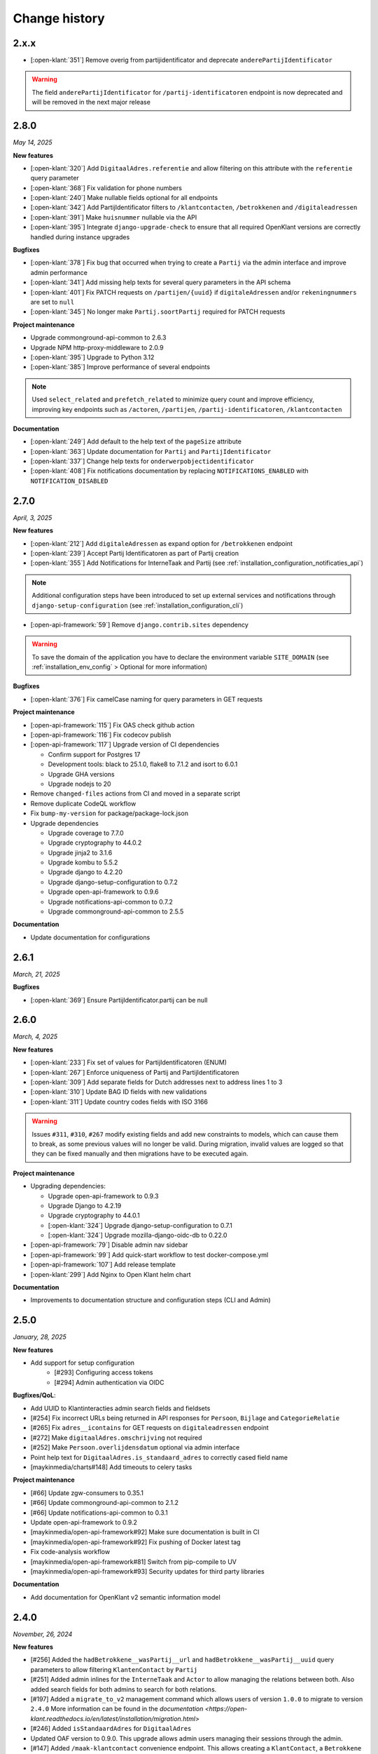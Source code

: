 ==============
Change history
==============

2.x.x
=====

* [:open-klant:`351`] Remove overig from partijidentificator and deprecate ``anderePartijIdentificator``

.. warning::

    The field ``anderePartijIdentificator`` for ``/partij-identificatoren`` endpoint is now deprecated and will be removed in the next major release

2.8.0
=====
*May 14, 2025*


**New features**

* [:open-klant:`320`] Add ``DigitaalAdres.referentie`` and allow filtering on this attribute with the ``referentie`` query parameter
* [:open-klant:`368`] Fix validation for phone numbers
* [:open-klant:`240`] Make nullable fields optional for all endpoints
* [:open-klant:`342`] Add PartijIdentificator filters to ``/klantcontacten``, ``/betrokkenen`` and ``/digitaleadressen``
* [:open-klant:`391`] Make ``huisnummer`` nullable via the API
* [:open-klant:`395`] Integrate ``django-upgrade-check`` to ensure that all required OpenKlant versions are correctly handled during instance upgrades

**Bugfixes**

* [:open-klant:`378`] Fix bug that occurred when trying to create a ``Partij`` via the admin interface and improve admin performance
* [:open-klant:`341`] Add missing help texts for several query parameters in the API schema
* [:open-klant:`401`] Fix PATCH requests on ``/partijen/{uuid}`` if ``digitaleAdressen`` and/or ``rekeningnummers`` are set to ``null``
* [:open-klant:`345`] No longer make ``Partij.soortPartij`` required for PATCH requests

**Project maintenance**

* Upgrade commonground-api-common to 2.6.3
* Upgrade NPM http-proxy-middleware to 2.0.9
* [:open-klant:`395`] Upgrade to Python 3.12
* [:open-klant:`385`] Improve performance of several endpoints

.. note::

  Used ``select_related`` and ``prefetch_related`` to minimize query count and improve efficiency, improving key endpoints such as ``/actoren``, ``/partijen``, ``/partij-identificatoren``, ``/klantcontacten``

**Documentation**

* [:open-klant:`249`] Add default to the help text of the ``pageSize`` attribute
* [:open-klant:`363`] Update documentation for ``Partij`` and ``PartijIdentificator``
* [:open-klant:`337`] Change help texts for ``onderwerpobjectidentificator``
* [:open-klant:`408`] Fix notifications documentation by replacing ``NOTIFICATIONS_ENABLED`` with ``NOTIFICATION_DISABLED``


2.7.0
=====
*April, 3, 2025*


**New features**

* [:open-klant:`212`] Add ``digitaleAdressen`` as expand option for ``/betrokkenen`` endpoint
* [:open-klant:`239`] Accept Partij Identificatoren as part of Partij creation
* [:open-klant:`355`] Add Notifications for InterneTaak and Partij (see :ref:`installation_configuration_notificaties_api`)

.. note::

  Additional configuration steps have been introduced to set up external services and notifications through ``django-setup-configuration`` (see :ref:`installation_configuration_cli`)

* [:open-api-framework:`59`] Remove ``django.contrib.sites`` dependency

.. warning::

    To save the domain of the application you have to declare the environment variable ``SITE_DOMAIN`` (see :ref:`installation_env_config` > Optional for more information)

**Bugfixes**

* [:open-klant:`376`] Fix camelCase naming for query parameters in GET requests

**Project maintenance**

* [:open-api-framework:`115`] Fix OAS check github action
* [:open-api-framework:`116`] Fix codecov publish
* [:open-api-framework:`117`] Upgrade version of CI dependencies

  * Confirm support for Postgres 17
  * Development tools: black to 25.1.0, flake8 to 7.1.2 and isort to 6.0.1
  * Upgrade GHA versions
  * Upgrade nodejs to 20

* Remove ``changed-files`` actions from CI and moved in a separate script
* Remove duplicate CodeQL workflow 
* Fix ``bump-my-version`` for package/package-lock.json
* Upgrade dependencies

  * Upgrade coverage to 7.7.0
  * Upgrade cryptography to 44.0.2
  * Upgrade jinja2 to 3.1.6
  * Upgrade kombu to 5.5.2
  * Upgrade django to 4.2.20
  * Upgrade django-setup-configuration to 0.7.2
  * Upgrade open-api-framework to 0.9.6
  * Upgrade notifications-api-common to 0.7.2
  * Upgrade commonground-api-common to 2.5.5

**Documentation**

* Update documentation for configurations


2.6.1
=====
*March, 21, 2025*

**Bugfixes**

* [:open-klant:`369`] Ensure PartijIdentificator.partij can be null


2.6.0
=====
*March, 4, 2025*

**New features**

* [:open-klant:`233`] Fix set of values for PartijIdentificatoren (ENUM)
* [:open-klant:`267`] Enforce uniqueness of Partij and PartijIdentificatoren
* [:open-klant:`309`] Add separate fields for Dutch addresses next to address lines 1 to 3
* [:open-klant:`310`] Update BAG ID fields with new validations
* [:open-klant:`311`] Update country codes fields with ISO 3166

.. warning::

    Issues ``#311``, ``#310``, ``#267`` modify existing fields and add new constraints to models, which can cause them to break,
    as some previous values will no longer be valid.
    During migration, invalid values are logged so that they can be fixed manually and then migrations have to be executed again.


**Project maintenance**

* Upgrading dependencies:

  * Upgrade open-api-framework to 0.9.3
  * Upgrade Django to 4.2.19
  * Upgrade cryptography to 44.0.1
  * [:open-klant:`324`] Upgrade django-setup-configuration to 0.7.1
  * [:open-klant:`324`] Upgrade mozilla-django-oidc-db to 0.22.0
* [:open-api-framework:`79`] Disable admin nav sidebar
* [:open-api-framework:`99`] Add quick-start workflow to test docker-compose.yml
* [:open-api-framework:`107`] Add release template
* [:open-klant:`299`] Add Nginx to Open Klant helm chart

**Documentation**

* Improvements to documentation structure and configuration steps (CLI and Admin)


2.5.0
=====
*January, 28, 2025*

**New features**

* Add support for setup configuration
    * [#293] Configuring access tokens
    * [#294] Admin authentication via OIDC

**Bugfixes/QoL**:

* Add UUID to Klantinteracties admin search fields and fieldsets
* [#254] Fix incorrect URLs being returned in API responses for ``Persoon``, ``Bijlage`` and ``CategorieRelatie``
* [#265] Fix ``adres__icontains`` for GET requests on ``digitaleadressen`` endpoint
* [#272] Make ``digitaalAdres.omschrijving`` not required
* [#252] Make ``Persoon.overlijdensdatum`` optional via admin interface
* Point help text for ``DigitaalAdres.is_standaard_adres`` to correctly cased field name
* [maykinmedia/charts#148] Add timeouts to celery tasks


**Project maintenance**

* [#66] Update zgw-consumers to 0.35.1
* [#66] Update commonground-api-common to 2.1.2
* [#66] Update notifications-api-common to 0.3.1
* Update open-api-framework to 0.9.2
* [maykinmedia/open-api-framework#92] Make sure documentation is built in CI
* [maykinmedia/open-api-framework#92] Fix pushing of Docker latest tag
* Fix code-analysis workflow
* [maykinmedia/open-api-framework#81] Switch from pip-compile to UV
* [maykinmedia/open-api-framework#93] Security updates for third party libraries

**Documentation**

* Add documentation for OpenKlant v2 semantic information model


2.4.0
=====
*November, 26, 2024*

**New features**

* [#256] Added the ``hadBetrokkene__wasPartij__url`` and ``hadBetrokkene__wasPartij__uuid``
  query parameters to allow filtering ``KlantenContact`` by ``Partij``
* [#251] Added admin inlines for the ``InterneTaak`` and ``Actor`` to allow managing
  the relations between both. Also added search fields for both admins to search for both relations.
* [#197] Added a ``migrate_to_v2`` management command which allows users of version ``1.0.0`` to migrate to version ``2.4.0``
  More information can be found in the `documentation <https://open-klant.readthedocs.io/en/latest/installation/migration.html>`
* [#246] Added ``isStandaardAdres`` for ``DigitaalAdres``
* Updated OAF version to 0.9.0. This upgrade allows admin users managing their sessions through the admin.
* [#147] Added ``/maak-klantcontact`` convenience endpoint. This allows creating
  a ``KlantContact``, a ``Betrokkene`` and a ``OnderwerpObject`` through a
  single API request
* [#232] Added ``soortDigitaalAdres`` enum for ``DigitaalAdres``

**Bugfixes/QoL**:

* [#235] Added extra validation for phone numbers for ``DigitaalAdres.adres``
  when ``DigitaalAdres.soortDigitaalAdres`` is ``telefoonnummer``.
* [#243] Fix expand query parameters. Shows the ``_expand`` field in the response body
  even though it might be empty. This behavior is applied to all available
  ``_expand`` parameters.
* [#258] Added correct API root paths in redoc OAS
* [#234] Added validation for ``DigitaalAdres.adres`` when it's type is ``email``
* [#227] Fixed ``partijen`` creation endpoint crash when ``partijIdentificatie`` is not provided
* [#261] Fixed ``Onderwerpobject`` admin inline to use ``klantcontact`` instead of
  ``was_klantcontact``
* [#226] Made ``betrokkene`` a non-required form field in the admin
* [#229] Fixed partijen admin search

**Project maintenance**

* [#247] Added CI check to verify open API framework is updated to the latest version
* Upgraded commonground-api-common to 1.13.4
* [#13] Implemented open-api-workflows

2.3.0
=====
*October 4, 2024*

**New features**

* [#236] add dynamic pagination with ``pageSize`` parameter

**Bugfixes/QoL**:

* [#258] Use correct API root in redoc OAS
* [#255] Fix API schema not showing caused by CSP errors
* [#255] Change SameSite session cookie  to lax to fix OIDC login not working

2.2.0
=====

*September 5, 2024*

**New features**

* [#50] updated Python dependencies to minimize security risks.
* [#208] fixed the bug within the API schema generation for expand paths.
* [#209] added query parameters to the `digitaleadressen` endpoint.
* [#214] Added expand path from `digitaleadressen` to `internetaken`.
* [#182] added `actoren` field in `internetaken`.
* [#207] changed indicatie geheimhouding from required to optional.
* updated open-api-framework to 0.8.0, which includes adding CSRF, CSP and HSTS settings (#438).
  All new environment variables are added to the `documentation <https://objects-and-objecttypes-api.readthedocs.io/en/latest/installation/config.html>`_

.. warning::

    ``SECURE_HSTS_SECONDS`` has been added with a default of 31536000 seconds, ensure that
    before upgrading to this version of open-api-framework, your entire application is served
    over HTTPS, otherwise this setting can break parts of your application (see https://docs.djangoproject.com/en/4.2/ref/middleware/#http-strict-transport-security)

.. warning::

    With the introduction of the ``actoren`` field in the `internetaken` endpoint, the field ``actor`` is now deprecated and will be removed in the next version.

2.1.0
=====

*July 16, 2024*

**New features**:

* Add support for mounting Open Klant on a ``SUBPATH``
* Elastic APM service name can now be configured with ``ELASTIC_APM_SERVICE_NAME`` envvar
* [#175] added expand for detail endpoints in redoc
* Made user emails unique to prevent two users logging in with the same email, causing an error
* [#183] added afgehandeld_op field for internetaken
* [#189] Introduced two-factor authentification (2FA) for the Admin, which can be disabled by the environment variable ``DISABLE_2FA``

.. warning::

    The service name for Elastic APM is now configurable via the ``ELASTIC_APM_SERVICE_NAME`` environment variable.
    The default value changed from ``Open Klant - <ENVIRONMENT>`` to ``openklant - <ENVIRONMENT>``

.. warning::
    User email addresses will now be unique on a database level. The database migration will fail if there are already
    two or more users with the same email address. You must ensure this is not the case before upgrading.

.. warning::

    Two-factor authentication is enabled by default. The ``DISABLE_2FA`` environment variable
    can be used to disable it if needed.

**Bugfixes/QoL**:

* Settings module was refactored to use generic settings provided by Open API Framework
* [#187] Streamline environment variables
* Fix help-text icon for datetime field in the admin

**Documentation**

* [#196] remove links to outdated VNG documentation

**Project maintenance**

* [#179] Fix Trivy github action
* Update to Python 3.11
* [#155] use open-api-framework
* [#188] remove unused notification settings
* Refactor settings module


2.0.0
=====

*March 15, 2024*

*VNG officially retired the Klanten and Contactmomenten API, which never had an
official release. These API's are replaced by the Klantinteractie API. In
cooperation with several municipalities and VNG, Open Klant will implement the
new API specification and might introduce backwards incompatible changes. Since
Open Klant never had an official 1.0 release, we will continue versioning on
the 0.x.x-scheme.*

* Initial release of Open Klant featuring the first iteration of the
  Klantinteracties API.

1.0.0
=====

*February 16, 2023*

* Only a version change has been applied to emphasize the major change from
  version 1.0.0 to 2.0.0 which features a completely different API.

0.5.0-pre
=========

*August 5, 2023*

* [#51] Showing version & git hash on the home page

0.3.0-pre
=========

*July 24, 2023*

* [#50] Added Notificatie API support

0.2.0-pre
=========

*June 14, 2023*

* [#46] Fixed CI code-quality issues
* [#45] Updated docs and URLs to use new Github location
* [#44] Updated project dependencies
* [#48] Add missing auth to URLValidator for klantcontactmoment

0.1.0
=========

*February 13, 2023*

* Initial release.
